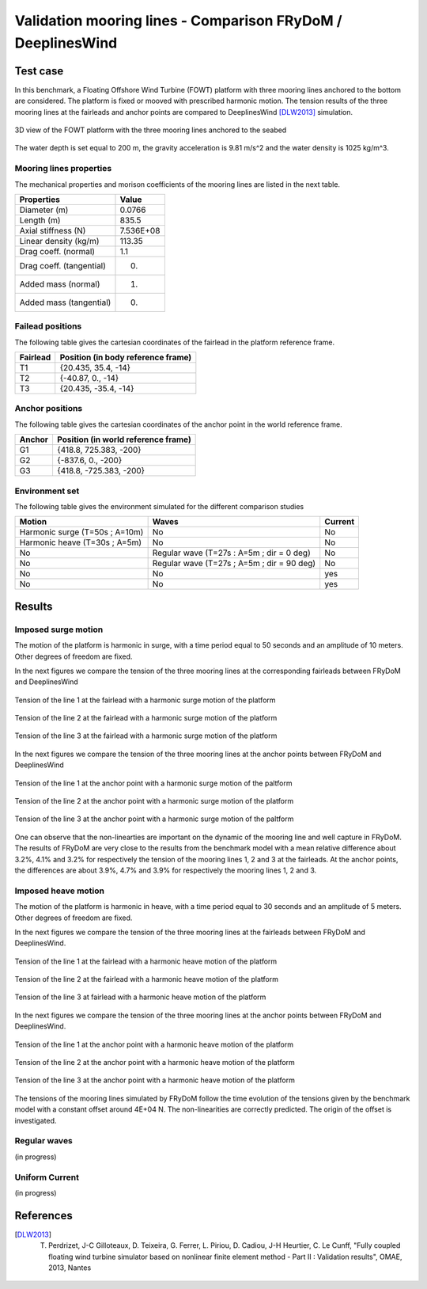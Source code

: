 .. _bench_mooring_lines:

Validation mooring lines - Comparison FRyDoM / DeeplinesWind
============================================================

Test case
---------

In this benchmark, a Floating Offshore Wind Turbine (FOWT) platform with three mooring lines anchored to 
the bottom are considered. The platform is fixed or mooved with prescribed harmonic motion. The tension results
of the three mooring lines at the fairleads and anchor points are compared to DeeplinesWind [DLW2013]_ simulation. 

.. _fig_fowt_3D_view:
.. figure:: _static/bench_Cables/FOWT/3D_view_frydom_fowt_004.png
    :align: center
    :alt: FOWT platform 3D view
       
    3D view of the FOWT platform with the three mooring lines anchored to the seabed

The water depth is set equal to 200 m, the gravity acceleration is 9.81 m/s^2 and 
the water density is 1025 kg/m^3.


Mooring lines properties 
~~~~~~~~~~~~~~~~~~~~~~~~

The mechanical properties and morison coefficients of the mooring lines are listed 
in the next table.

======================== =====================
Properties               Value
======================== =====================
Diameter (m)             0.0766
Length (m)               835.5
Axial stiffness (N)      7.536E+08
Linear density (kg/m)    113.35 
Drag coeff. (normal)     1.1
Drag coeff. (tangential) 0.
Added mass  (normal)     1.
Added mass  (tangential) 0.
======================== =====================


Failead positions
~~~~~~~~~~~~~~~~~

The following table gives the cartesian coordinates of the fairlead in the platform 
reference frame.

======================== ===================================
Fairlead                 Position (in body reference frame)
======================== ===================================
T1                       {20.435, 35.4, -14}
T2                       {-40.87, 0., -14}
T3                       {20.435, -35.4, -14}
======================== ===================================


Anchor positions
~~~~~~~~~~~~~~~~

The following table gives the cartesian coordinates of the anchor point in the world
reference frame.

======================== ===================================
Anchor                   Position (in world reference frame)
======================== ===================================
G1                       {418.8, 725.383, -200}
G2                       {-837.6, 0., -200}
G3                       {418.8, -725.383, -200}
======================== ===================================


Environment set
~~~~~~~~~~~~~~~

The following table gives the environment simulated for the different comparison studies

========================================= ========================================== =======================
Motion                                    Waves                                      Current
========================================= ========================================== =======================
Harmonic surge (T=50s ; A=10m)            No                                         No
Harmonic heave (T=30s ; A=5m)             No                                         No
No                                        Regular wave (T=27s : A=5m ; dir = 0 deg)  No
No                                        Regular wave (T=27s ; A=5m ; dir = 90 deg) No                                      
No                                        No                                         yes
No                                        No                                         yes
========================================= ========================================== =======================   


Results
-------

Imposed surge motion 
~~~~~~~~~~~~~~~~~~~~

The motion of the platform is harmonic in surge, with a time period equal to 50 seconds
and an amplitude of 10 meters. Other degrees of freedom are fixed.

In the next figures we compare the tension of the three mooring lines at the corresponding fairleads between FRyDoM and DeeplinesWind

.. _fig_surge_motion_end_tension_1:
.. figure:: _static/bench_Cables/FOWT/end_tension_cable_1_surge.png
    :align: center
    :alt: Tension fairlead T1

    Tension of the line 1 at the fairlead with a harmonic surge motion of the platform

.. _fig_surge_motion_end_tension_2:
.. figure:: _static/bench_Cables/FOWT/end_tension_cable_2_surge.png
    :align: center
    :alt: Tension fairlead T2

    Tension of the line 2 at the fairlead with a harmonic surge motion of the platform

.. _fig_surge_motion_end_tension_3:
.. figure:: _static/bench_Cables/FOWT/end_tension_cable_3_surge.png
    :align: center
    :alt: Tension fairlead T3

    Tension of the line 3 at the fairlead with a harmonic surge motion of the platform

In the next figures we compare the tension of the three mooring lines at the anchor points between FRyDoM and DeeplinesWind

.. _fig_surge_motion_start_tension_1:
.. figure:: _static/bench_Cables/FOWT/start_tension_cable_1_surge.png
    :align: center
    :alt: Tension anchor point G1

    Tension of the line 1 at the anchor point with a harmonic surge motion of the paltform

.. _fig_surge_motion_start_tension_2:
.. figure:: _static/bench_Cables/FOWT/start_tension_cable_2_surge.png
    :align: center
    :alt: Tension anchor point G2

    Tension of the line 2 at the anchor point with a harmonic surge motion of the platform

.. _fig_surge_motion_start_tension_3:
.. figure:: _static/bench_Cables/FOWT/start_tension_cable_3_surge.png
    :align: center
    :alt: Tension anchor point G3

    Tension of the line 3 at the anchor point with a harmonic surge motion of the paltform

One can observe that the non-linearties are important on the dynamic of the mooring line and well capture in FRyDoM. The results of FRyDoM are
very close to the results from the benchmark model with a mean relative difference about 3.2%, 4.1% and 3.2% for
respectively the tension of the mooring lines 1, 2 and 3 at the fairleads. At the anchor points, the 
differences are about 3.9%, 4.7% and 3.9% for respectively the mooring lines 1, 2 and 3.

Imposed heave motion 
~~~~~~~~~~~~~~~~~~~~

The motion of the platform is harmonic in heave, with a time period equal to 30 seconds
and an amplitude of 5 meters. Other degrees of freedom are fixed.

In the next figures we compare the tension of the three mooring lines at the fairleads between FRyDoM and DeeplinesWind.

.. _fig_heave_motion_end_tension_1:
.. figure:: _static/bench_Cables/FOWT/end_tension_cable_1_heave.png
    :align: center
    :alt: Tension fairlead T1 heave

    Tension of the line 1 at the fairlead with a harmonic heave motion of the platform

.. _fig_heave_motion_end_tension_2:
.. figure:: _static/bench_Cables/FOWT/end_tension_cable_2_heave.png
    :align: center
    :alt: Tension fairlead T2 heave

    Tension of the line 2 at the fairlead with a harmonic heave motion of the platform

.. _fig_heave_motion_end_tension_3:
.. figure:: _static/bench_Cables/FOWT/end_tension_cable_3_heave.png
    :align: center
    :alt: Tension fairlead T3 heave

    Tension of the line 3 at fairlead with a harmonic heave motion of the platform

In the next figures we compare the tension of the three mooring lines at the anchor points between FRyDoM and DeeplinesWind.

.. _fig_heave_motion_start_tension_1:
.. figure:: _static/bench_Cables/FOWT/start_tension_cable_1_heave.png
    :align: center
    :alt: Tension anchor point G1

    Tension of the line 1 at the anchor point with a harmonic heave motion of the platform

.. _fig_heave_motion_start_tension_2:
.. figure:: _static/bench_Cables/FOWT/start_tension_cable_2_heave.png
    :align: center
    :alt: Tension anchor point G2

    Tension of the line 2 at the anchor point with a harmonic heave motion of the platform

.. _fig_heave_motion_start_tension_3:
.. figure:: _static/bench_Cables/FOWT/start_tension_cable_3_heave.png
    :align: center
    :alt: Tension anchor point G3

    Tension of the line 3 at the anchor point with a harmonic heave motion of the platform


The tensions of the mooring lines simulated by FRyDoM follow the time evolution of the tensions given 
by the benchmark model with a constant offset around 4E+04 N. The non-linearities are correctly predicted.
The origin of the offset is investigated.

Regular waves
~~~~~~~~~~~~~

(in progress)

Uniform Current 
~~~~~~~~~~~~~~~

(in progress)


References
----------

.. [DLW2013] T. Perdrizet, J-C Gilloteaux, D. Teixeira, G. Ferrer, L. Piriou, D. Cadiou, J-H Heurtier, C. Le Cunff, "Fully coupled floating wind turbine simulator based on nonlinear finite element method - Part II : Validation results", OMAE, 2013, Nantes

